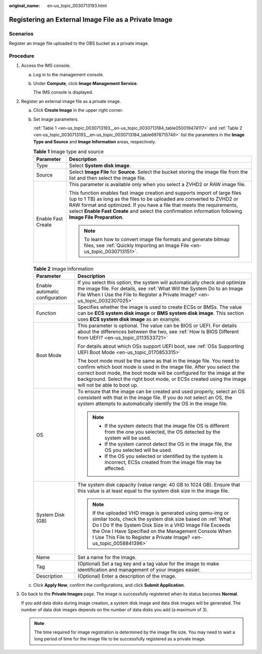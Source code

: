 :original_name: en-us_topic_0030713193.html

.. _en-us_topic_0030713193:

Registering an External Image File as a Private Image
=====================================================

Scenarios
---------

Register an image file uploaded to the OBS bucket as a private image.

Procedure
---------

#. Access the IMS console.

   a. Log in to the management console.

   b. Under **Compute**, click **Image Management Service**.

      The IMS console is displayed.

#. Register an external image file as a private image.

   a. Click **Create Image** in the upper right corner.

   b. Set image parameters.

      :ref:`Table 1 <en-us_topic_0030713193__en-us_topic_0030713184_table050019474117>` and :ref:`Table 2 <en-us_topic_0030713193__en-us_topic_0030713184_table6978715749>` list the parameters in the **Image Type and Source** and **Image Information** areas, respectively.

      .. _en-us_topic_0030713193__en-us_topic_0030713184_table050019474117:

      .. table:: **Table 1** Image type and source

         +-----------------------------------+-----------------------------------------------------------------------------------------------------------------------------------------------------------------------------------------------------------------------------------------------------------------------------------------------------------------------------------------------+
         | Parameter                         | Description                                                                                                                                                                                                                                                                                                                                   |
         +===================================+===============================================================================================================================================================================================================================================================================================================================================+
         | Type                              | Select **System disk image**.                                                                                                                                                                                                                                                                                                                 |
         +-----------------------------------+-----------------------------------------------------------------------------------------------------------------------------------------------------------------------------------------------------------------------------------------------------------------------------------------------------------------------------------------------+
         | Source                            | Select **Image File** for **Source**. Select the bucket storing the image file from the list and then select the image file.                                                                                                                                                                                                                  |
         +-----------------------------------+-----------------------------------------------------------------------------------------------------------------------------------------------------------------------------------------------------------------------------------------------------------------------------------------------------------------------------------------------+
         | Enable Fast Create                | This parameter is available only when you select a ZVHD2 or RAW image file.                                                                                                                                                                                                                                                                   |
         |                                   |                                                                                                                                                                                                                                                                                                                                               |
         |                                   | This function enables fast image creation and supports import of large files (up to 1 TB) as long as the files to be uploaded are converted to ZVHD2 or RAW format and optimized. If you have a file that meets the requirements, select **Enable Fast Create** and select the confirmation information following **Image File Preparation**. |
         |                                   |                                                                                                                                                                                                                                                                                                                                               |
         |                                   | .. note::                                                                                                                                                                                                                                                                                                                                     |
         |                                   |                                                                                                                                                                                                                                                                                                                                               |
         |                                   |    To learn how to convert image file formats and generate bitmap files, see :ref:`Quickly Importing an Image File <en-us_topic_0030713151>`.                                                                                                                                                                                                 |
         +-----------------------------------+-----------------------------------------------------------------------------------------------------------------------------------------------------------------------------------------------------------------------------------------------------------------------------------------------------------------------------------------------+

      .. _en-us_topic_0030713193__en-us_topic_0030713184_table6978715749:

      .. table:: **Table 2** Image information

         +-----------------------------------+-----------------------------------------------------------------------------------------------------------------------------------------------------------------------------------------------------------------------------------------------------------------------------------------------------------------------------+
         | Parameter                         | Description                                                                                                                                                                                                                                                                                                                 |
         +===================================+=============================================================================================================================================================================================================================================================================================================================+
         | Enable automatic configuration    | If you select this option, the system will automatically check and optimize the image file. For details, see :ref:`What Will the System Do to an Image File When I Use the File to Register a Private Image? <en-us_topic_0032307025>`                                                                                      |
         +-----------------------------------+-----------------------------------------------------------------------------------------------------------------------------------------------------------------------------------------------------------------------------------------------------------------------------------------------------------------------------+
         | Function                          | Specifies whether the image is used to create ECSs or BMSs. The value can be **ECS system disk image** or **BMS system disk image**. This section uses **ECS system disk image** as an example.                                                                                                                             |
         +-----------------------------------+-----------------------------------------------------------------------------------------------------------------------------------------------------------------------------------------------------------------------------------------------------------------------------------------------------------------------------+
         | Boot Mode                         | This parameter is optional. The value can be BIOS or UEFI. For details about the differences between the two, see :ref:`How Is BIOS Different from UEFI? <en-us_topic_0113533721>`                                                                                                                                          |
         |                                   |                                                                                                                                                                                                                                                                                                                             |
         |                                   | For details about which OSs support UEFI boot, see :ref:`OSs Supporting UEFI Boot Mode <en-us_topic_0170853315>`                                                                                                                                                                                                            |
         |                                   |                                                                                                                                                                                                                                                                                                                             |
         |                                   | The boot mode must be the same as that in the image file. You need to confirm which boot mode is used in the image file. After you select the correct boot mode, the boot mode will be configured for the image at the background. Select the right boot mode, or ECSs created using the image will not be able to boot up. |
         +-----------------------------------+-----------------------------------------------------------------------------------------------------------------------------------------------------------------------------------------------------------------------------------------------------------------------------------------------------------------------------+
         | OS                                | To ensure that the image can be created and used properly, select an OS consistent with that in the image file. If you do not select an OS, the system attempts to automatically identify the OS in the image file.                                                                                                         |
         |                                   |                                                                                                                                                                                                                                                                                                                             |
         |                                   | .. note::                                                                                                                                                                                                                                                                                                                   |
         |                                   |                                                                                                                                                                                                                                                                                                                             |
         |                                   |    -  If the system detects that the image file OS is different from the one you selected, the OS detected by the system will be used.                                                                                                                                                                                      |
         |                                   |    -  If the system cannot detect the OS in the image file, the OS you selected will be used.                                                                                                                                                                                                                               |
         |                                   |    -  If the OS you selected or identified by the system is incorrect, ECSs created from the image file may be affected.                                                                                                                                                                                                    |
         +-----------------------------------+-----------------------------------------------------------------------------------------------------------------------------------------------------------------------------------------------------------------------------------------------------------------------------------------------------------------------------+
         | System Disk (GB)                  | The system disk capacity (value range: 40 GB to 1024 GB). Ensure that this value is at least equal to the system disk size in the image file.                                                                                                                                                                               |
         |                                   |                                                                                                                                                                                                                                                                                                                             |
         |                                   | .. note::                                                                                                                                                                                                                                                                                                                   |
         |                                   |                                                                                                                                                                                                                                                                                                                             |
         |                                   |    If the uploaded VHD image is generated using qemu-img or similar tools, check the system disk size based on :ref:`What Do I Do If the System Disk Size in a VHD Image File Exceeds the One I Have Specified on the Management Console When I Use This File to Register a Private Image? <en-us_topic_0058841396>`        |
         +-----------------------------------+-----------------------------------------------------------------------------------------------------------------------------------------------------------------------------------------------------------------------------------------------------------------------------------------------------------------------------+
         | Name                              | Set a name for the image.                                                                                                                                                                                                                                                                                                   |
         +-----------------------------------+-----------------------------------------------------------------------------------------------------------------------------------------------------------------------------------------------------------------------------------------------------------------------------------------------------------------------------+
         | Tag                               | (Optional) Set a tag key and a tag value for the image to make identification and management of your images easier.                                                                                                                                                                                                         |
         +-----------------------------------+-----------------------------------------------------------------------------------------------------------------------------------------------------------------------------------------------------------------------------------------------------------------------------------------------------------------------------+
         | Description                       | (Optional) Enter a description of the image.                                                                                                                                                                                                                                                                                |
         +-----------------------------------+-----------------------------------------------------------------------------------------------------------------------------------------------------------------------------------------------------------------------------------------------------------------------------------------------------------------------------+

   c. Click **Apply Now**, confirm the configurations, and click **Submit Application**.

#. Go back to the **Private Images** page. The image is successfully registered when its status becomes **Normal**.

   If you add data disks during image creation, a system disk image and data disk images will be generated. The number of data disk images depends on the number of data disks you add (a maximum of 3).

   .. note::

      The time required for image registration is determined by the image file size. You may need to wait a long period of time for the image file to be successfully registered as a private image.
